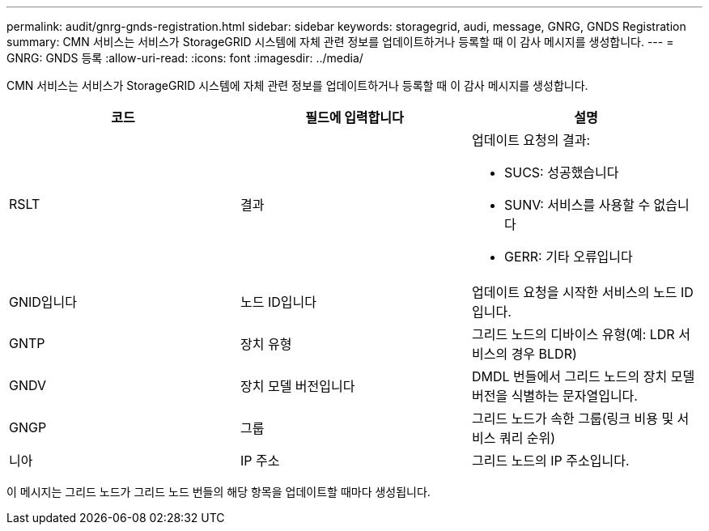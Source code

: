---
permalink: audit/gnrg-gnds-registration.html 
sidebar: sidebar 
keywords: storagegrid, audi, message, GNRG, GNDS Registration 
summary: CMN 서비스는 서비스가 StorageGRID 시스템에 자체 관련 정보를 업데이트하거나 등록할 때 이 감사 메시지를 생성합니다. 
---
= GNRG: GNDS 등록
:allow-uri-read: 
:icons: font
:imagesdir: ../media/


[role="lead"]
CMN 서비스는 서비스가 StorageGRID 시스템에 자체 관련 정보를 업데이트하거나 등록할 때 이 감사 메시지를 생성합니다.

|===
| 코드 | 필드에 입력합니다 | 설명 


 a| 
RSLT
 a| 
결과
 a| 
업데이트 요청의 결과:

* SUCS: 성공했습니다
* SUNV: 서비스를 사용할 수 없습니다
* GERR: 기타 오류입니다




 a| 
GNID입니다
 a| 
노드 ID입니다
 a| 
업데이트 요청을 시작한 서비스의 노드 ID입니다.



 a| 
GNTP
 a| 
장치 유형
 a| 
그리드 노드의 디바이스 유형(예: LDR 서비스의 경우 BLDR)



 a| 
GNDV
 a| 
장치 모델 버전입니다
 a| 
DMDL 번들에서 그리드 노드의 장치 모델 버전을 식별하는 문자열입니다.



 a| 
GNGP
 a| 
그룹
 a| 
그리드 노드가 속한 그룹(링크 비용 및 서비스 쿼리 순위)



 a| 
니아
 a| 
IP 주소
 a| 
그리드 노드의 IP 주소입니다.

|===
이 메시지는 그리드 노드가 그리드 노드 번들의 해당 항목을 업데이트할 때마다 생성됩니다.
